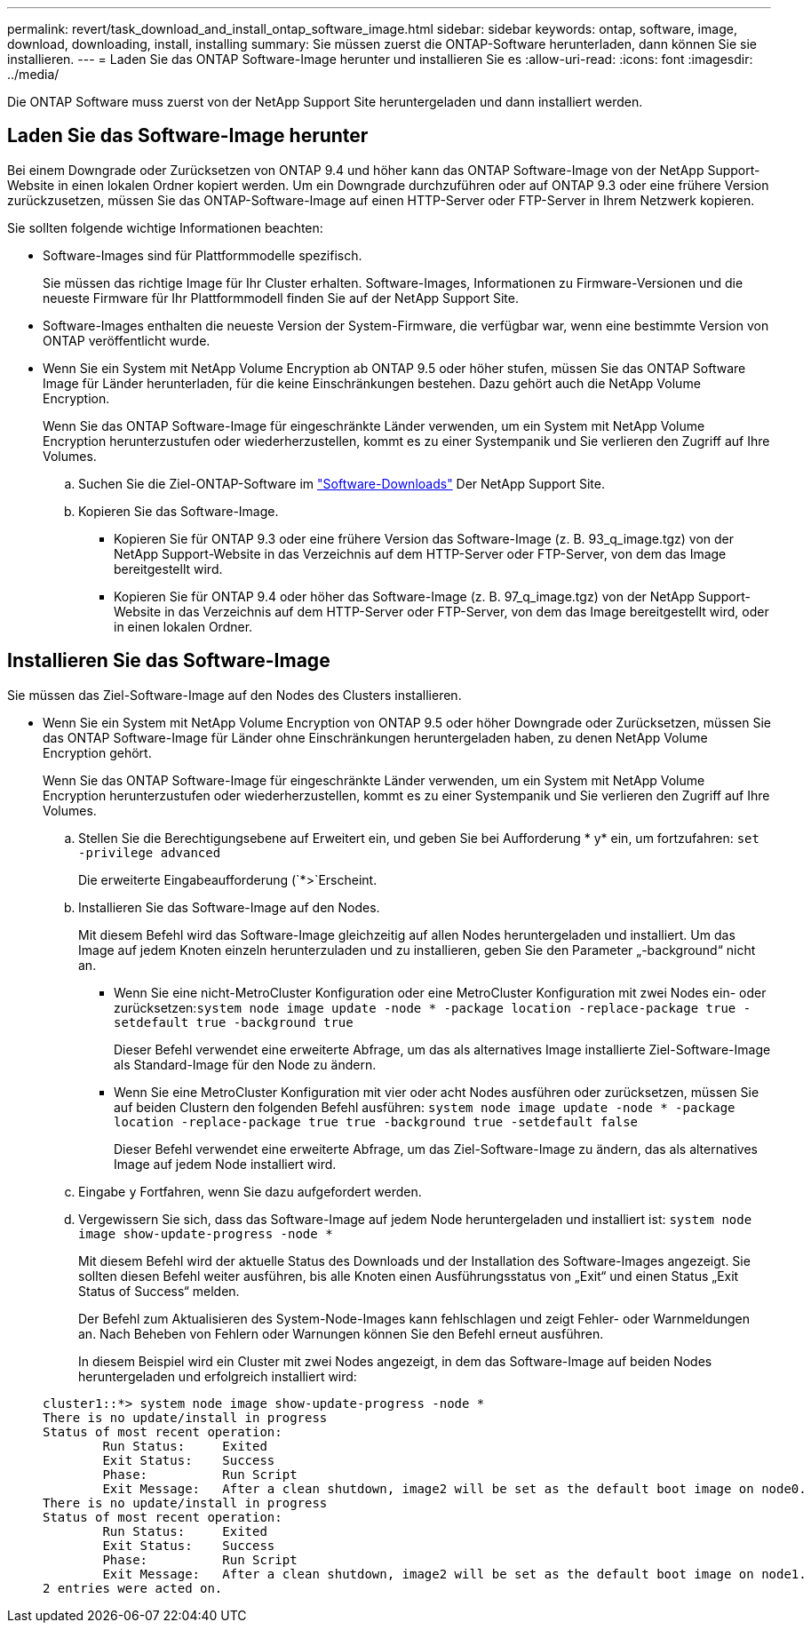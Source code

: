 ---
permalink: revert/task_download_and_install_ontap_software_image.html 
sidebar: sidebar 
keywords: ontap, software, image, download, downloading, install, installing 
summary: Sie müssen zuerst die ONTAP-Software herunterladen, dann können Sie sie installieren. 
---
= Laden Sie das ONTAP Software-Image herunter und installieren Sie es
:allow-uri-read: 
:icons: font
:imagesdir: ../media/


[role="lead"]
Die ONTAP Software muss zuerst von der NetApp Support Site heruntergeladen und dann installiert werden.



== Laden Sie das Software-Image herunter

Bei einem Downgrade oder Zurücksetzen von ONTAP 9.4 und höher kann das ONTAP Software-Image von der NetApp Support-Website in einen lokalen Ordner kopiert werden. Um ein Downgrade durchzuführen oder auf ONTAP 9.3 oder eine frühere Version zurückzusetzen, müssen Sie das ONTAP-Software-Image auf einen HTTP-Server oder FTP-Server in Ihrem Netzwerk kopieren.

Sie sollten folgende wichtige Informationen beachten:

* Software-Images sind für Plattformmodelle spezifisch.
+
Sie müssen das richtige Image für Ihr Cluster erhalten. Software-Images, Informationen zu Firmware-Versionen und die neueste Firmware für Ihr Plattformmodell finden Sie auf der NetApp Support Site.

* Software-Images enthalten die neueste Version der System-Firmware, die verfügbar war, wenn eine bestimmte Version von ONTAP veröffentlicht wurde.
* Wenn Sie ein System mit NetApp Volume Encryption ab ONTAP 9.5 oder höher stufen, müssen Sie das ONTAP Software Image für Länder herunterladen, für die keine Einschränkungen bestehen. Dazu gehört auch die NetApp Volume Encryption.
+
Wenn Sie das ONTAP Software-Image für eingeschränkte Länder verwenden, um ein System mit NetApp Volume Encryption herunterzustufen oder wiederherzustellen, kommt es zu einer Systempanik und Sie verlieren den Zugriff auf Ihre Volumes.

+
.. Suchen Sie die Ziel-ONTAP-Software im link:http://mysupport.netapp.com/NOW/cgi-bin/software["Software-Downloads"] Der NetApp Support Site.
.. Kopieren Sie das Software-Image.
+
*** Kopieren Sie für ONTAP 9.3 oder eine frühere Version das Software-Image (z. B. 93_q_image.tgz) von der NetApp Support-Website in das Verzeichnis auf dem HTTP-Server oder FTP-Server, von dem das Image bereitgestellt wird.
*** Kopieren Sie für ONTAP 9.4 oder höher das Software-Image (z. B. 97_q_image.tgz) von der NetApp Support-Website in das Verzeichnis auf dem HTTP-Server oder FTP-Server, von dem das Image bereitgestellt wird, oder in einen lokalen Ordner.








== Installieren Sie das Software-Image

Sie müssen das Ziel-Software-Image auf den Nodes des Clusters installieren.

* Wenn Sie ein System mit NetApp Volume Encryption von ONTAP 9.5 oder höher Downgrade oder Zurücksetzen, müssen Sie das ONTAP Software-Image für Länder ohne Einschränkungen heruntergeladen haben, zu denen NetApp Volume Encryption gehört.
+
Wenn Sie das ONTAP Software-Image für eingeschränkte Länder verwenden, um ein System mit NetApp Volume Encryption herunterzustufen oder wiederherzustellen, kommt es zu einer Systempanik und Sie verlieren den Zugriff auf Ihre Volumes.

+
.. Stellen Sie die Berechtigungsebene auf Erweitert ein, und geben Sie bei Aufforderung * y* ein, um fortzufahren: `set -privilege advanced`
+
Die erweiterte Eingabeaufforderung (`*>`Erscheint.

.. Installieren Sie das Software-Image auf den Nodes.
+
Mit diesem Befehl wird das Software-Image gleichzeitig auf allen Nodes heruntergeladen und installiert. Um das Image auf jedem Knoten einzeln herunterzuladen und zu installieren, geben Sie den Parameter „-background“ nicht an.

+
*** Wenn Sie eine nicht-MetroCluster Konfiguration oder eine MetroCluster Konfiguration mit zwei Nodes ein- oder zurücksetzen:``system node image update -node * -package location -replace-package true -setdefault true -background true``
+
Dieser Befehl verwendet eine erweiterte Abfrage, um das als alternatives Image installierte Ziel-Software-Image als Standard-Image für den Node zu ändern.

*** Wenn Sie eine MetroCluster Konfiguration mit vier oder acht Nodes ausführen oder zurücksetzen, müssen Sie auf beiden Clustern den folgenden Befehl ausführen: `system node image update -node * -package location -replace-package true true -background true -setdefault false`
+
Dieser Befehl verwendet eine erweiterte Abfrage, um das Ziel-Software-Image zu ändern, das als alternatives Image auf jedem Node installiert wird.



.. Eingabe `y` Fortfahren, wenn Sie dazu aufgefordert werden.
.. Vergewissern Sie sich, dass das Software-Image auf jedem Node heruntergeladen und installiert ist: `system node image show-update-progress -node *`
+
Mit diesem Befehl wird der aktuelle Status des Downloads und der Installation des Software-Images angezeigt. Sie sollten diesen Befehl weiter ausführen, bis alle Knoten einen Ausführungsstatus von „Exit“ und einen Status „Exit Status of Success“ melden.

+
Der Befehl zum Aktualisieren des System-Node-Images kann fehlschlagen und zeigt Fehler- oder Warnmeldungen an. Nach Beheben von Fehlern oder Warnungen können Sie den Befehl erneut ausführen.

+
In diesem Beispiel wird ein Cluster mit zwei Nodes angezeigt, in dem das Software-Image auf beiden Nodes heruntergeladen und erfolgreich installiert wird:

+
[listing]
----
cluster1::*> system node image show-update-progress -node *
There is no update/install in progress
Status of most recent operation:
        Run Status:     Exited
        Exit Status:    Success
        Phase:          Run Script
        Exit Message:   After a clean shutdown, image2 will be set as the default boot image on node0.
There is no update/install in progress
Status of most recent operation:
        Run Status:     Exited
        Exit Status:    Success
        Phase:          Run Script
        Exit Message:   After a clean shutdown, image2 will be set as the default boot image on node1.
2 entries were acted on.
----



